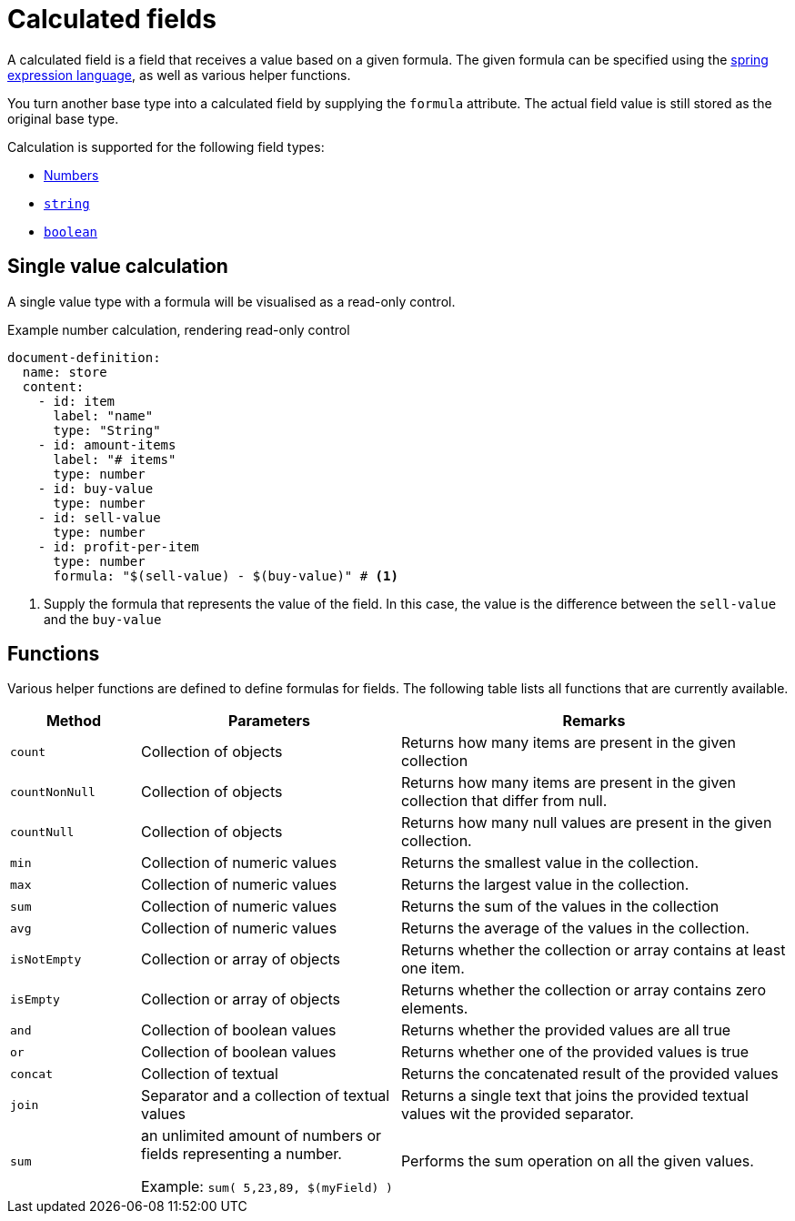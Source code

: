 = Calculated fields

A calculated field is a field that receives a value based on a given formula.
The given formula can be specified using the xref:https://docs.spring.io/spring/docs/3.0.x/reference/expressions.html[spring expression language], as well as various helper functions.

You turn another base type into a calculated field by supplying the `formula` attribute.
The actual field value is still stored as the original base type.

Calculation is supported for the following field types:

* xref:field-types/number.adoc[Numbers]
* xref:field-types/string.adoc[`string`]
* xref:field-types/boolean.adoc[`boolean`]

== Single value calculation

A single value type with a formula will be visualised as a read-only control.

.Example number calculation, rendering read-only control
[source,yaml]
----
document-definition:
  name: store
  content:
    - id: item
      label: "name"
      type: "String"
    - id: amount-items
      label: "# items"
      type: number
    - id: buy-value
      type: number
    - id: sell-value
      type: number
    - id: profit-per-item
      type: number
      formula: "$(sell-value) - $(buy-value)" # <1>
----

<1> Supply the formula that represents the value of the field.
In this case, the value is the difference between the `sell-value` and the `buy-value`

== Functions

Various helper functions are defined to define formulas for fields.
The following table lists all functions that are currently available.

[cols="1,2,3"]
|===
|Method |Parameters |Remarks

|`count`
|Collection of objects
|Returns how many items are present in the given collection

|`countNonNull`
|Collection of objects
|Returns how many items are present in the given collection that differ from null.

|`countNull`
|Collection of objects
|Returns how many null values are present in the given collection.

|`min`
|Collection of numeric values
|Returns the smallest value in the collection.

|`max`
|Collection of numeric values
|Returns the largest value in the collection.

|`sum`
|Collection of numeric values
|Returns the sum of the values in the collection

|`avg`
|Collection of numeric values
|Returns the average of the values in the collection.

|`isNotEmpty`
|Collection or array of objects
|Returns whether the collection or array contains at least one item.

|`isEmpty`
|Collection or array of objects
|Returns whether the collection or array contains zero elements.

|`and`
|Collection of boolean values
|Returns whether the provided values are all true

|`or`
|Collection of boolean values
| Returns whether one of the provided values is true

|`concat`
|Collection of textual
|Returns the concatenated result of the provided values

|`join`
|Separator and a collection of textual values
|Returns a single text that joins the provided textual values wit the provided separator.


|`sum`
|an unlimited amount of numbers or fields representing a number.

Example: `sum( 5,23,89, $(myField) )`
|Performs the sum operation on all the given values.

|===
